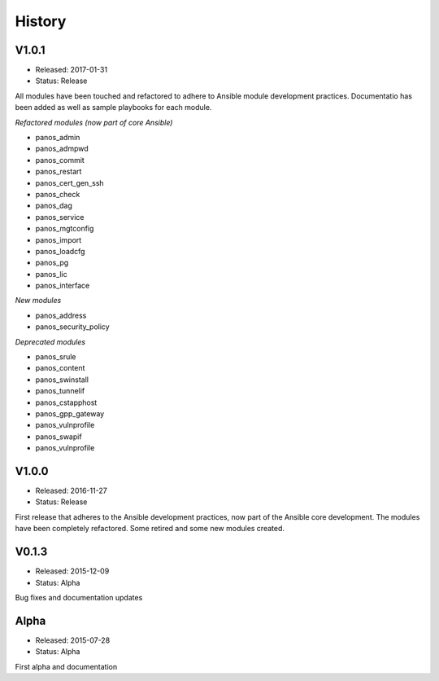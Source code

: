 .. :changelog:
.. |biohazard| image:: images/biohazard.png

History
=======

V1.0.1
______

- Released: 2017-01-31
- Status: Release

All modules have been touched and refactored to adhere to Ansible module development practices. Documentatio
has been added as well as sample playbooks for each module.

*Refactored modules (now part of core Ansible)*

* panos_admin
* panos_admpwd
* panos_commit
* panos_restart
* panos_cert_gen_ssh
* panos_check
* panos_dag
* panos_service
* panos_mgtconfig
* panos_import
* panos_loadcfg
* panos_pg
* panos_lic
* panos_interface

*New modules*

* panos_address
* panos_security_policy

*Deprecated modules* |biohazard|

* panos_srule
* panos_content
* panos_swinstall
* panos_tunnelif
* panos_cstapphost
* panos_gpp_gateway
* panos_vulnprofile
* panos_swapif
* panos_vulnprofile


V1.0.0
______

- Released: 2016-11-27
- Status: Release

First release that adheres to the Ansible development practices, now part of the Ansible core development. The modules
have been completely refactored. Some retired and some new modules created.

V0.1.3
______

- Released: 2015-12-09
- Status: Alpha

Bug fixes and documentation updates

Alpha
_____

- Released: 2015-07-28
- Status: Alpha

First alpha and documentation
